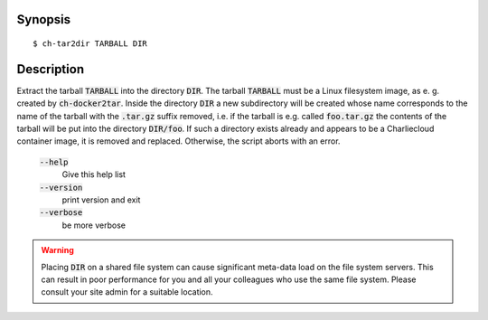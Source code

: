 Synopsis
========

::

   $ ch-tar2dir TARBALL DIR

Description
===========

Extract the tarball :code:`TARBALL` into the directory :code:`DIR`. The
tarball :code:`TARBALL` must be a Linux filesystem image, as e. g. created by
:code:`ch-docker2tar`. Inside the directory :code:`DIR` a new subdirectory
will be created whose name corresponds to the name of the tarball with the
:code:`.tar.gz` suffix removed, i.e. if the tarball is e.g. called
:code:`foo.tar.gz` the contents of the tarball will be put into the directory
:code:`DIR/foo`. If such a directory exists already and appears to be a
Charliecloud container image, it is removed and replaced. Otherwise, the
script aborts with an error.

    :code:`--help`
        Give this help list

    :code:`--version`
        print version and exit

    :code:`--verbose`
        be more verbose

.. warning::

   Placing :code:`DIR` on a shared file system can cause significant meta-data
   load on the file system servers. This can result in poor performance for
   you and all your colleagues who use the same file system. Please consult
   your site admin for a suitable location.
